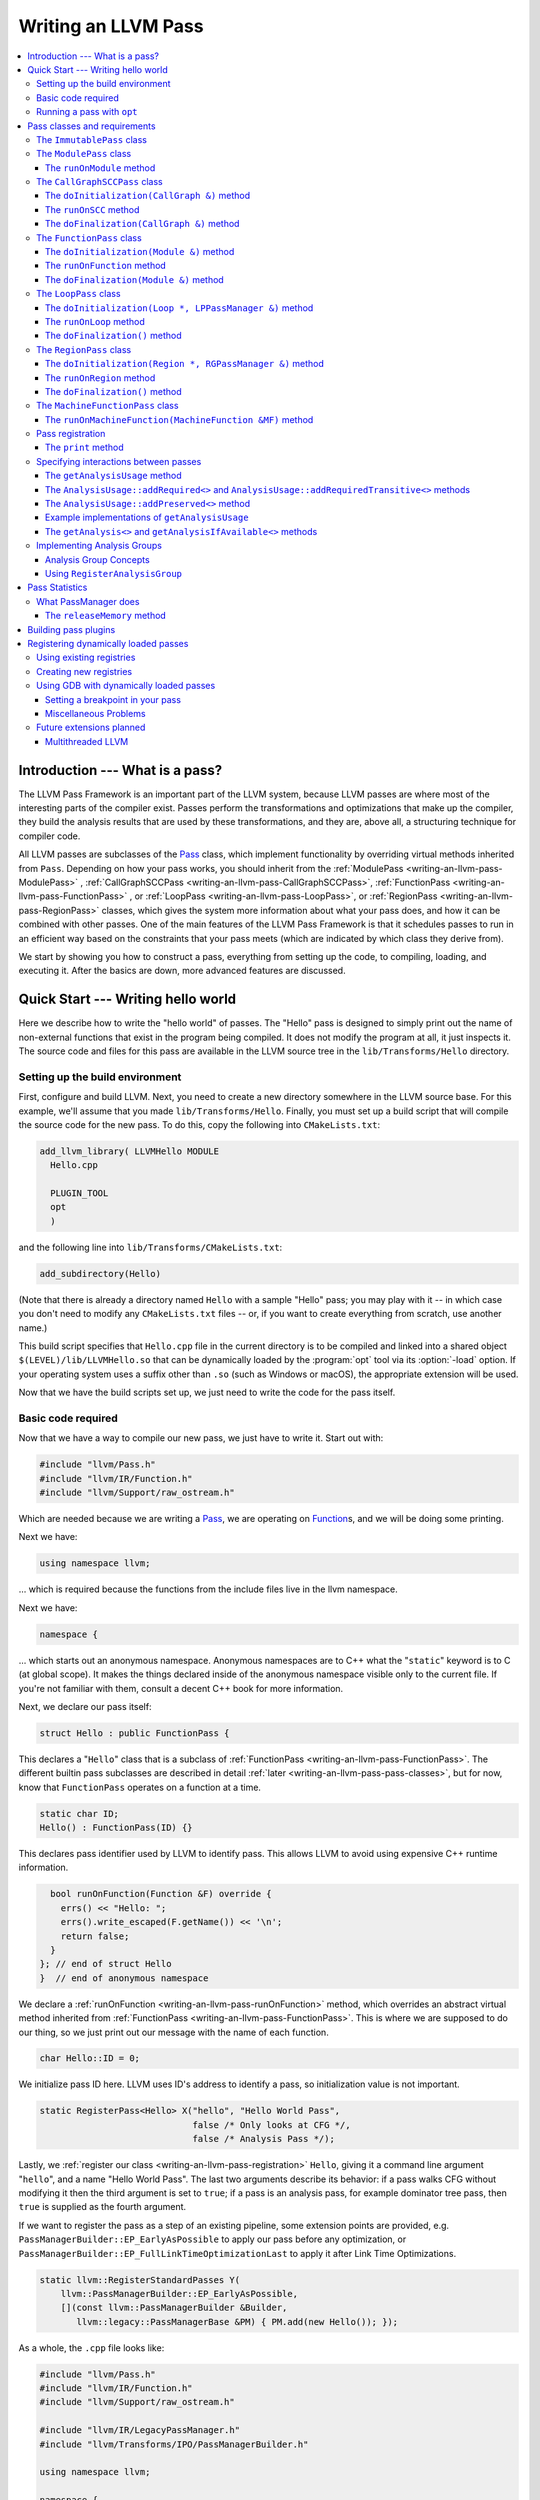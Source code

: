 ====================
Writing an LLVM Pass
====================

.. program:: opt

.. contents::
    :local:

Introduction --- What is a pass?
================================

The LLVM Pass Framework is an important part of the LLVM system, because LLVM
passes are where most of the interesting parts of the compiler exist.  Passes
perform the transformations and optimizations that make up the compiler, they
build the analysis results that are used by these transformations, and they
are, above all, a structuring technique for compiler code.

All LLVM passes are subclasses of the `Pass
<http://llvm.org/doxygen/classllvm_1_1Pass.html>`_ class, which implement
functionality by overriding virtual methods inherited from ``Pass``.  Depending
on how your pass works, you should inherit from the :ref:`ModulePass
<writing-an-llvm-pass-ModulePass>` , :ref:`CallGraphSCCPass
<writing-an-llvm-pass-CallGraphSCCPass>`, :ref:`FunctionPass
<writing-an-llvm-pass-FunctionPass>` , or :ref:`LoopPass
<writing-an-llvm-pass-LoopPass>`, or :ref:`RegionPass
<writing-an-llvm-pass-RegionPass>` classes, which gives the system more
information about what your pass does, and how it can be combined with other
passes.  One of the main features of the LLVM Pass Framework is that it
schedules passes to run in an efficient way based on the constraints that your
pass meets (which are indicated by which class they derive from).

We start by showing you how to construct a pass, everything from setting up the
code, to compiling, loading, and executing it.  After the basics are down, more
advanced features are discussed.

Quick Start --- Writing hello world
===================================

Here we describe how to write the "hello world" of passes.  The "Hello" pass is
designed to simply print out the name of non-external functions that exist in
the program being compiled.  It does not modify the program at all, it just
inspects it.  The source code and files for this pass are available in the LLVM
source tree in the ``lib/Transforms/Hello`` directory.

.. _writing-an-llvm-pass-makefile:

Setting up the build environment
--------------------------------

First, configure and build LLVM.  Next, you need to create a new directory
somewhere in the LLVM source base.  For this example, we'll assume that you
made ``lib/Transforms/Hello``.  Finally, you must set up a build script
that will compile the source code for the new pass.  To do this,
copy the following into ``CMakeLists.txt``:

.. code-block:: cmake

  add_llvm_library( LLVMHello MODULE
    Hello.cpp
  
    PLUGIN_TOOL
    opt
    )

and the following line into ``lib/Transforms/CMakeLists.txt``:

.. code-block:: cmake

  add_subdirectory(Hello)

(Note that there is already a directory named ``Hello`` with a sample "Hello"
pass; you may play with it -- in which case you don't need to modify any
``CMakeLists.txt`` files -- or, if you want to create everything from scratch,
use another name.)

This build script specifies that ``Hello.cpp`` file in the current directory
is to be compiled and linked into a shared object ``$(LEVEL)/lib/LLVMHello.so`` that
can be dynamically loaded by the :program:`opt` tool via its :option:`-load`
option. If your operating system uses a suffix other than ``.so`` (such as
Windows or macOS), the appropriate extension will be used.

Now that we have the build scripts set up, we just need to write the code for
the pass itself.

.. _writing-an-llvm-pass-basiccode:

Basic code required
-------------------

Now that we have a way to compile our new pass, we just have to write it.
Start out with:

.. code-block:: c++

  #include "llvm/Pass.h"
  #include "llvm/IR/Function.h"
  #include "llvm/Support/raw_ostream.h"

Which are needed because we are writing a `Pass
<http://llvm.org/doxygen/classllvm_1_1Pass.html>`_, we are operating on
`Function <http://llvm.org/doxygen/classllvm_1_1Function.html>`_\ s, and we will
be doing some printing.

Next we have:

.. code-block:: c++

  using namespace llvm;

... which is required because the functions from the include files live in the
llvm namespace.

Next we have:

.. code-block:: c++

  namespace {

... which starts out an anonymous namespace.  Anonymous namespaces are to C++
what the "``static``" keyword is to C (at global scope).  It makes the things
declared inside of the anonymous namespace visible only to the current file.
If you're not familiar with them, consult a decent C++ book for more
information.

Next, we declare our pass itself:

.. code-block:: c++

  struct Hello : public FunctionPass {

This declares a "``Hello``" class that is a subclass of :ref:`FunctionPass
<writing-an-llvm-pass-FunctionPass>`.  The different builtin pass subclasses
are described in detail :ref:`later <writing-an-llvm-pass-pass-classes>`, but
for now, know that ``FunctionPass`` operates on a function at a time.

.. code-block:: c++

    static char ID;
    Hello() : FunctionPass(ID) {}

This declares pass identifier used by LLVM to identify pass.  This allows LLVM
to avoid using expensive C++ runtime information.

.. code-block:: c++

    bool runOnFunction(Function &F) override {
      errs() << "Hello: ";
      errs().write_escaped(F.getName()) << '\n';
      return false;
    }
  }; // end of struct Hello
  }  // end of anonymous namespace

We declare a :ref:`runOnFunction <writing-an-llvm-pass-runOnFunction>` method,
which overrides an abstract virtual method inherited from :ref:`FunctionPass
<writing-an-llvm-pass-FunctionPass>`.  This is where we are supposed to do our
thing, so we just print out our message with the name of each function.

.. code-block:: c++

  char Hello::ID = 0;

We initialize pass ID here.  LLVM uses ID's address to identify a pass, so
initialization value is not important.

.. code-block:: c++

  static RegisterPass<Hello> X("hello", "Hello World Pass",
                               false /* Only looks at CFG */,
                               false /* Analysis Pass */);

Lastly, we :ref:`register our class <writing-an-llvm-pass-registration>`
``Hello``, giving it a command line argument "``hello``", and a name "Hello
World Pass".  The last two arguments describe its behavior: if a pass walks CFG
without modifying it then the third argument is set to ``true``; if a pass is
an analysis pass, for example dominator tree pass, then ``true`` is supplied as
the fourth argument.

If we want to register the pass as a step of an existing pipeline, some extension
points are provided, e.g. ``PassManagerBuilder::EP_EarlyAsPossible`` to apply our
pass before any optimization, or ``PassManagerBuilder::EP_FullLinkTimeOptimizationLast``
to apply it after Link Time Optimizations.

.. code-block:: c++

    static llvm::RegisterStandardPasses Y(
        llvm::PassManagerBuilder::EP_EarlyAsPossible,
        [](const llvm::PassManagerBuilder &Builder,
           llvm::legacy::PassManagerBase &PM) { PM.add(new Hello()); });

As a whole, the ``.cpp`` file looks like:

.. code-block:: c++

  #include "llvm/Pass.h"
  #include "llvm/IR/Function.h"
  #include "llvm/Support/raw_ostream.h"

  #include "llvm/IR/LegacyPassManager.h"
  #include "llvm/Transforms/IPO/PassManagerBuilder.h"

  using namespace llvm;

  namespace {
  struct Hello : public FunctionPass {
    static char ID;
    Hello() : FunctionPass(ID) {}
  
    bool runOnFunction(Function &F) override {
      errs() << "Hello: ";
      errs().write_escaped(F.getName()) << '\n';
      return false;
    }
  }; // end of struct Hello
  }  // end of anonymous namespace

  char Hello::ID = 0;
  static RegisterPass<Hello> X("hello", "Hello World Pass",
                               false /* Only looks at CFG */,
                               false /* Analysis Pass */);

  static RegisterStandardPasses Y(
      PassManagerBuilder::EP_EarlyAsPossible,
      [](const PassManagerBuilder &Builder,
         legacy::PassManagerBase &PM) { PM.add(new Hello()); });

Now that it's all together, compile the file with a simple "``gmake``" command
from the top level of your build directory and you should get a new file
"``lib/LLVMHello.so``".  Note that everything in this file is
contained in an anonymous namespace --- this reflects the fact that passes
are self contained units that do not need external interfaces (although they
can have them) to be useful.

Running a pass with ``opt``
---------------------------

Now that you have a brand new shiny shared object file, we can use the
:program:`opt` command to run an LLVM program through your pass.  Because you
registered your pass with ``RegisterPass``, you will be able to use the
:program:`opt` tool to access it, once loaded.

To test it, follow the example at the end of the :doc:`GettingStarted` to
compile "Hello World" to LLVM.  We can now run the bitcode file (hello.bc) for
the program through our transformation like this (or course, any bitcode file
will work):

.. code-block:: console

  $ opt -load lib/LLVMHello.so -hello < hello.bc > /dev/null
  Hello: __main
  Hello: puts
  Hello: main

The :option:`-load` option specifies that :program:`opt` should load your pass
as a shared object, which makes "``-hello``" a valid command line argument
(which is one reason you need to :ref:`register your pass
<writing-an-llvm-pass-registration>`).  Because the Hello pass does not modify
the program in any interesting way, we just throw away the result of
:program:`opt` (sending it to ``/dev/null``).

To see what happened to the other string you registered, try running
:program:`opt` with the :option:`-help` option:

.. code-block:: console

  $ opt -load lib/LLVMHello.so -help
  OVERVIEW: llvm .bc -> .bc modular optimizer and analysis printer

  USAGE: opt [subcommand] [options] <input bitcode file>

  OPTIONS:
    Optimizations available:
  ...
      -guard-widening           - Widen guards
      -gvn                      - Global Value Numbering
      -gvn-hoist                - Early GVN Hoisting of Expressions
      -hello                    - Hello World Pass
      -indvars                  - Induction Variable Simplification
      -inferattrs               - Infer set function attributes
  ...

The pass name gets added as the information string for your pass, giving some
documentation to users of :program:`opt`.  Now that you have a working pass,
you would go ahead and make it do the cool transformations you want.  Once you
get it all working and tested, it may become useful to find out how fast your
pass is.  The :ref:`PassManager <writing-an-llvm-pass-passmanager>` provides a
nice command line option (:option:`-time-passes`) that allows you to get
information about the execution time of your pass along with the other passes
you queue up.  For example:

.. code-block:: console

  $ opt -load lib/LLVMHello.so -hello -time-passes < hello.bc > /dev/null
  Hello: __main
  Hello: puts
  Hello: main
  ===-------------------------------------------------------------------------===
                        ... Pass execution timing report ...
  ===-------------------------------------------------------------------------===
    Total Execution Time: 0.0007 seconds (0.0005 wall clock)
  
     ---User Time---   --User+System--   ---Wall Time---  --- Name ---
     0.0004 ( 55.3%)   0.0004 ( 55.3%)   0.0004 ( 75.7%)  Bitcode Writer
     0.0003 ( 44.7%)   0.0003 ( 44.7%)   0.0001 ( 13.6%)  Hello World Pass
     0.0000 (  0.0%)   0.0000 (  0.0%)   0.0001 ( 10.7%)  Module Verifier
     0.0007 (100.0%)   0.0007 (100.0%)   0.0005 (100.0%)  Total

As you can see, our implementation above is pretty fast.  The additional
passes listed are automatically inserted by the :program:`opt` tool to verify
that the LLVM emitted by your pass is still valid and well formed LLVM, which
hasn't been broken somehow.

Now that you have seen the basics of the mechanics behind passes, we can talk
about some more details of how they work and how to use them.

.. _writing-an-llvm-pass-pass-classes:

Pass classes and requirements
=============================

One of the first things that you should do when designing a new pass is to
decide what class you should subclass for your pass.  The :ref:`Hello World
<writing-an-llvm-pass-basiccode>` example uses the :ref:`FunctionPass
<writing-an-llvm-pass-FunctionPass>` class for its implementation, but we did
not discuss why or when this should occur.  Here we talk about the classes
available, from the most general to the most specific.

When choosing a superclass for your ``Pass``, you should choose the **most
specific** class possible, while still being able to meet the requirements
listed.  This gives the LLVM Pass Infrastructure information necessary to
optimize how passes are run, so that the resultant compiler isn't unnecessarily
slow.

The ``ImmutablePass`` class
---------------------------

The most plain and boring type of pass is the "`ImmutablePass
<http://llvm.org/doxygen/classllvm_1_1ImmutablePass.html>`_" class.  This pass
type is used for passes that do not have to be run, do not change state, and
never need to be updated.  This is not a normal type of transformation or
analysis, but can provide information about the current compiler configuration.

Although this pass class is very infrequently used, it is important for
providing information about the current target machine being compiled for, and
other static information that can affect the various transformations.

``ImmutablePass``\ es never invalidate other transformations, are never
invalidated, and are never "run".

.. _writing-an-llvm-pass-ModulePass:

The ``ModulePass`` class
------------------------

The `ModulePass <http://llvm.org/doxygen/classllvm_1_1ModulePass.html>`_ class
is the most general of all superclasses that you can use.  Deriving from
``ModulePass`` indicates that your pass uses the entire program as a unit,
referring to function bodies in no predictable order, or adding and removing
functions.  Because nothing is known about the behavior of ``ModulePass``
subclasses, no optimization can be done for their execution.

A module pass can use function level passes (e.g. dominators) using the
``getAnalysis`` interface ``getAnalysis<DominatorTree>(llvm::Function *)`` to
provide the function to retrieve analysis result for, if the function pass does
not require any module or immutable passes.  Note that this can only be done
for functions for which the analysis ran, e.g. in the case of dominators you
should only ask for the ``DominatorTree`` for function definitions, not
declarations.

To write a correct ``ModulePass`` subclass, derive from ``ModulePass`` and
overload the ``runOnModule`` method with the following signature:

The ``runOnModule`` method
^^^^^^^^^^^^^^^^^^^^^^^^^^

.. code-block:: c++

  virtual bool runOnModule(Module &M) = 0;

The ``runOnModule`` method performs the interesting work of the pass.  It
should return ``true`` if the module was modified by the transformation and
``false`` otherwise.

.. _writing-an-llvm-pass-CallGraphSCCPass:

The ``CallGraphSCCPass`` class
------------------------------

The `CallGraphSCCPass
<http://llvm.org/doxygen/classllvm_1_1CallGraphSCCPass.html>`_ is used by
passes that need to traverse the program bottom-up on the call graph (callees
before callers).  Deriving from ``CallGraphSCCPass`` provides some mechanics
for building and traversing the ``CallGraph``, but also allows the system to
optimize execution of ``CallGraphSCCPass``\ es.  If your pass meets the
requirements outlined below, and doesn't meet the requirements of a
:ref:`FunctionPass <writing-an-llvm-pass-FunctionPass>`, you should derive from
``CallGraphSCCPass``.

``TODO``: explain briefly what SCC, Tarjan's algo, and B-U mean.

To be explicit, CallGraphSCCPass subclasses are:

#. ... *not allowed* to inspect or modify any ``Function``\ s other than those
   in the current SCC and the direct callers and direct callees of the SCC.
#. ... *required* to preserve the current ``CallGraph`` object, updating it to
   reflect any changes made to the program.
#. ... *not allowed* to add or remove SCC's from the current Module, though
   they may change the contents of an SCC.
#. ... *allowed* to add or remove global variables from the current Module.
#. ... *allowed* to maintain state across invocations of :ref:`runOnSCC
   <writing-an-llvm-pass-runOnSCC>` (including global data).

Implementing a ``CallGraphSCCPass`` is slightly tricky in some cases because it
has to handle SCCs with more than one node in it.  All of the virtual methods
described below should return ``true`` if they modified the program, or
``false`` if they didn't.

The ``doInitialization(CallGraph &)`` method
^^^^^^^^^^^^^^^^^^^^^^^^^^^^^^^^^^^^^^^^^^^^

.. code-block:: c++

  virtual bool doInitialization(CallGraph &CG);

The ``doInitialization`` method is allowed to do most of the things that
``CallGraphSCCPass``\ es are not allowed to do.  They can add and remove
functions, get pointers to functions, etc.  The ``doInitialization`` method is
designed to do simple initialization type of stuff that does not depend on the
SCCs being processed.  The ``doInitialization`` method call is not scheduled to
overlap with any other pass executions (thus it should be very fast).

.. _writing-an-llvm-pass-runOnSCC:

The ``runOnSCC`` method
^^^^^^^^^^^^^^^^^^^^^^^

.. code-block:: c++

  virtual bool runOnSCC(CallGraphSCC &SCC) = 0;

The ``runOnSCC`` method performs the interesting work of the pass, and should
return ``true`` if the module was modified by the transformation, ``false``
otherwise.

The ``doFinalization(CallGraph &)`` method
^^^^^^^^^^^^^^^^^^^^^^^^^^^^^^^^^^^^^^^^^^

.. code-block:: c++

  virtual bool doFinalization(CallGraph &CG);

The ``doFinalization`` method is an infrequently used method that is called
when the pass framework has finished calling :ref:`runOnSCC
<writing-an-llvm-pass-runOnSCC>` for every SCC in the program being compiled.

.. _writing-an-llvm-pass-FunctionPass:

The ``FunctionPass`` class
--------------------------

In contrast to ``ModulePass`` subclasses, `FunctionPass
<http://llvm.org/doxygen/classllvm_1_1Pass.html>`_ subclasses do have a
predictable, local behavior that can be expected by the system.  All
``FunctionPass`` execute on each function in the program independent of all of
the other functions in the program.  ``FunctionPass``\ es do not require that
they are executed in a particular order, and ``FunctionPass``\ es do not modify
external functions.

To be explicit, ``FunctionPass`` subclasses are not allowed to:

#. Inspect or modify a ``Function`` other than the one currently being processed.
#. Add or remove ``Function``\ s from the current ``Module``.
#. Add or remove global variables from the current ``Module``.
#. Maintain state across invocations of :ref:`runOnFunction
   <writing-an-llvm-pass-runOnFunction>` (including global data).

Implementing a ``FunctionPass`` is usually straightforward (See the :ref:`Hello
World <writing-an-llvm-pass-basiccode>` pass for example).
``FunctionPass``\ es may overload three virtual methods to do their work.  All
of these methods should return ``true`` if they modified the program, or
``false`` if they didn't.

.. _writing-an-llvm-pass-doInitialization-mod:

The ``doInitialization(Module &)`` method
^^^^^^^^^^^^^^^^^^^^^^^^^^^^^^^^^^^^^^^^^

.. code-block:: c++

  virtual bool doInitialization(Module &M);

The ``doInitialization`` method is allowed to do most of the things that
``FunctionPass``\ es are not allowed to do.  They can add and remove functions,
get pointers to functions, etc.  The ``doInitialization`` method is designed to
do simple initialization type of stuff that does not depend on the functions
being processed.  The ``doInitialization`` method call is not scheduled to
overlap with any other pass executions (thus it should be very fast).

A good example of how this method should be used is the `LowerAllocations
<http://llvm.org/doxygen/LowerAllocations_8cpp-source.html>`_ pass.  This pass
converts ``malloc`` and ``free`` instructions into platform dependent
``malloc()`` and ``free()`` function calls.  It uses the ``doInitialization``
method to get a reference to the ``malloc`` and ``free`` functions that it
needs, adding prototypes to the module if necessary.

.. _writing-an-llvm-pass-runOnFunction:

The ``runOnFunction`` method
^^^^^^^^^^^^^^^^^^^^^^^^^^^^

.. code-block:: c++

  virtual bool runOnFunction(Function &F) = 0;

The ``runOnFunction`` method must be implemented by your subclass to do the
transformation or analysis work of your pass.  As usual, a ``true`` value
should be returned if the function is modified.

.. _writing-an-llvm-pass-doFinalization-mod:

The ``doFinalization(Module &)`` method
^^^^^^^^^^^^^^^^^^^^^^^^^^^^^^^^^^^^^^^

.. code-block:: c++

  virtual bool doFinalization(Module &M);

The ``doFinalization`` method is an infrequently used method that is called
when the pass framework has finished calling :ref:`runOnFunction
<writing-an-llvm-pass-runOnFunction>` for every function in the program being
compiled.

.. _writing-an-llvm-pass-LoopPass:

The ``LoopPass`` class
----------------------

All ``LoopPass`` execute on each :ref:`loop <loop-terminology>` in the function
independent of all of the other loops in the function.  ``LoopPass`` processes
loops in loop nest order such that outer most loop is processed last.

``LoopPass`` subclasses are allowed to update loop nest using ``LPPassManager``
interface.  Implementing a loop pass is usually straightforward.
``LoopPass``\ es may overload three virtual methods to do their work.  All
these methods should return ``true`` if they modified the program, or ``false``
if they didn't.

A ``LoopPass`` subclass which is intended to run as part of the main loop pass
pipeline needs to preserve all of the same *function* analyses that the other
loop passes in its pipeline require. To make that easier,
a ``getLoopAnalysisUsage`` function is provided by ``LoopUtils.h``. It can be
called within the subclass's ``getAnalysisUsage`` override to get consistent
and correct behavior. Analogously, ``INITIALIZE_PASS_DEPENDENCY(LoopPass)``
will initialize this set of function analyses.

The ``doInitialization(Loop *, LPPassManager &)`` method
^^^^^^^^^^^^^^^^^^^^^^^^^^^^^^^^^^^^^^^^^^^^^^^^^^^^^^^^

.. code-block:: c++

  virtual bool doInitialization(Loop *, LPPassManager &LPM);

The ``doInitialization`` method is designed to do simple initialization type of
stuff that does not depend on the functions being processed.  The
``doInitialization`` method call is not scheduled to overlap with any other
pass executions (thus it should be very fast).  ``LPPassManager`` interface
should be used to access ``Function`` or ``Module`` level analysis information.

.. _writing-an-llvm-pass-runOnLoop:

The ``runOnLoop`` method
^^^^^^^^^^^^^^^^^^^^^^^^

.. code-block:: c++

  virtual bool runOnLoop(Loop *, LPPassManager &LPM) = 0;

The ``runOnLoop`` method must be implemented by your subclass to do the
transformation or analysis work of your pass.  As usual, a ``true`` value
should be returned if the function is modified.  ``LPPassManager`` interface
should be used to update loop nest.

The ``doFinalization()`` method
^^^^^^^^^^^^^^^^^^^^^^^^^^^^^^^

.. code-block:: c++

  virtual bool doFinalization();

The ``doFinalization`` method is an infrequently used method that is called
when the pass framework has finished calling :ref:`runOnLoop
<writing-an-llvm-pass-runOnLoop>` for every loop in the program being compiled.

.. _writing-an-llvm-pass-RegionPass:

The ``RegionPass`` class
------------------------

``RegionPass`` is similar to :ref:`LoopPass <writing-an-llvm-pass-LoopPass>`,
but executes on each single entry single exit region in the function.
``RegionPass`` processes regions in nested order such that the outer most
region is processed last.

``RegionPass`` subclasses are allowed to update the region tree by using the
``RGPassManager`` interface.  You may overload three virtual methods of
``RegionPass`` to implement your own region pass.  All these methods should
return ``true`` if they modified the program, or ``false`` if they did not.

The ``doInitialization(Region *, RGPassManager &)`` method
^^^^^^^^^^^^^^^^^^^^^^^^^^^^^^^^^^^^^^^^^^^^^^^^^^^^^^^^^^^

.. code-block:: c++

  virtual bool doInitialization(Region *, RGPassManager &RGM);

The ``doInitialization`` method is designed to do simple initialization type of
stuff that does not depend on the functions being processed.  The
``doInitialization`` method call is not scheduled to overlap with any other
pass executions (thus it should be very fast).  ``RPPassManager`` interface
should be used to access ``Function`` or ``Module`` level analysis information.

.. _writing-an-llvm-pass-runOnRegion:

The ``runOnRegion`` method
^^^^^^^^^^^^^^^^^^^^^^^^^^

.. code-block:: c++

  virtual bool runOnRegion(Region *, RGPassManager &RGM) = 0;

The ``runOnRegion`` method must be implemented by your subclass to do the
transformation or analysis work of your pass.  As usual, a true value should be
returned if the region is modified.  ``RGPassManager`` interface should be used to
update region tree.

The ``doFinalization()`` method
^^^^^^^^^^^^^^^^^^^^^^^^^^^^^^^

.. code-block:: c++

  virtual bool doFinalization();

The ``doFinalization`` method is an infrequently used method that is called
when the pass framework has finished calling :ref:`runOnRegion
<writing-an-llvm-pass-runOnRegion>` for every region in the program being
compiled.


The ``MachineFunctionPass`` class
---------------------------------

A ``MachineFunctionPass`` is a part of the LLVM code generator that executes on
the machine-dependent representation of each LLVM function in the program.

Code generator passes are registered and initialized specially by
``TargetMachine::addPassesToEmitFile`` and similar routines, so they cannot
generally be run from the :program:`opt` or :program:`bugpoint` commands.

A ``MachineFunctionPass`` is also a ``FunctionPass``, so all the restrictions
that apply to a ``FunctionPass`` also apply to it.  ``MachineFunctionPass``\ es
also have additional restrictions.  In particular, ``MachineFunctionPass``\ es
are not allowed to do any of the following:

#. Modify or create any LLVM IR ``Instruction``\ s, ``BasicBlock``\ s,
   ``Argument``\ s, ``Function``\ s, ``GlobalVariable``\ s,
   ``GlobalAlias``\ es, or ``Module``\ s.
#. Modify a ``MachineFunction`` other than the one currently being processed.
#. Maintain state across invocations of :ref:`runOnMachineFunction
   <writing-an-llvm-pass-runOnMachineFunction>` (including global data).

.. _writing-an-llvm-pass-runOnMachineFunction:

The ``runOnMachineFunction(MachineFunction &MF)`` method
^^^^^^^^^^^^^^^^^^^^^^^^^^^^^^^^^^^^^^^^^^^^^^^^^^^^^^^^

.. code-block:: c++

  virtual bool runOnMachineFunction(MachineFunction &MF) = 0;

``runOnMachineFunction`` can be considered the main entry point of a
``MachineFunctionPass``; that is, you should override this method to do the
work of your ``MachineFunctionPass``.

The ``runOnMachineFunction`` method is called on every ``MachineFunction`` in a
``Module``, so that the ``MachineFunctionPass`` may perform optimizations on
the machine-dependent representation of the function.  If you want to get at
the LLVM ``Function`` for the ``MachineFunction`` you're working on, use
``MachineFunction``'s ``getFunction()`` accessor method --- but remember, you
may not modify the LLVM ``Function`` or its contents from a
``MachineFunctionPass``.

.. _writing-an-llvm-pass-registration:

Pass registration
-----------------

In the :ref:`Hello World <writing-an-llvm-pass-basiccode>` example pass we
illustrated how pass registration works, and discussed some of the reasons that
it is used and what it does.  Here we discuss how and why passes are
registered.

As we saw above, passes are registered with the ``RegisterPass`` template.  The
template parameter is the name of the pass that is to be used on the command
line to specify that the pass should be added to a program (for example, with
:program:`opt` or :program:`bugpoint`).  The first argument is the name of the
pass, which is to be used for the :option:`-help` output of programs, as well
as for debug output generated by the `--debug-pass` option.

If you want your pass to be easily dumpable, you should implement the virtual
print method:

The ``print`` method
^^^^^^^^^^^^^^^^^^^^

.. code-block:: c++

  virtual void print(llvm::raw_ostream &O, const Module *M) const;

The ``print`` method must be implemented by "analyses" in order to print a
human readable version of the analysis results.  This is useful for debugging
an analysis itself, as well as for other people to figure out how an analysis
works.  Use the opt ``-analyze`` argument to invoke this method.

The ``llvm::raw_ostream`` parameter specifies the stream to write the results
on, and the ``Module`` parameter gives a pointer to the top level module of the
program that has been analyzed.  Note however that this pointer may be ``NULL``
in certain circumstances (such as calling the ``Pass::dump()`` from a
debugger), so it should only be used to enhance debug output, it should not be
depended on.

.. _writing-an-llvm-pass-interaction:

Specifying interactions between passes
--------------------------------------

One of the main responsibilities of the ``PassManager`` is to make sure that
passes interact with each other correctly.  Because ``PassManager`` tries to
:ref:`optimize the execution of passes <writing-an-llvm-pass-passmanager>` it
must know how the passes interact with each other and what dependencies exist
between the various passes.  To track this, each pass can declare the set of
passes that are required to be executed before the current pass, and the passes
which are invalidated by the current pass.

Typically this functionality is used to require that analysis results are
computed before your pass is run.  Running arbitrary transformation passes can
invalidate the computed analysis results, which is what the invalidation set
specifies.  If a pass does not implement the :ref:`getAnalysisUsage
<writing-an-llvm-pass-getAnalysisUsage>` method, it defaults to not having any
prerequisite passes, and invalidating **all** other passes.

.. _writing-an-llvm-pass-getAnalysisUsage:

The ``getAnalysisUsage`` method
^^^^^^^^^^^^^^^^^^^^^^^^^^^^^^^

.. code-block:: c++

  virtual void getAnalysisUsage(AnalysisUsage &Info) const;

By implementing the ``getAnalysisUsage`` method, the required and invalidated
sets may be specified for your transformation.  The implementation should fill
in the `AnalysisUsage
<http://llvm.org/doxygen/classllvm_1_1AnalysisUsage.html>`_ object with
information about which passes are required and not invalidated.  To do this, a
pass may call any of the following methods on the ``AnalysisUsage`` object:

The ``AnalysisUsage::addRequired<>`` and ``AnalysisUsage::addRequiredTransitive<>`` methods
^^^^^^^^^^^^^^^^^^^^^^^^^^^^^^^^^^^^^^^^^^^^^^^^^^^^^^^^^^^^^^^^^^^^^^^^^^^^^^^^^^^^^^^^^^^

If your pass requires a previous pass to be executed (an analysis for example),
it can use one of these methods to arrange for it to be run before your pass.
LLVM has many different types of analyses and passes that can be required,
spanning the range from ``DominatorSet`` to ``BreakCriticalEdges``.  Requiring
``BreakCriticalEdges``, for example, guarantees that there will be no critical
edges in the CFG when your pass has been run.

Some analyses chain to other analyses to do their job.  For example, an
`AliasAnalysis <AliasAnalysis>` implementation is required to :ref:`chain
<aliasanalysis-chaining>` to other alias analysis passes.  In cases where
analyses chain, the ``addRequiredTransitive`` method should be used instead of
the ``addRequired`` method.  This informs the ``PassManager`` that the
transitively required pass should be alive as long as the requiring pass is.

The ``AnalysisUsage::addPreserved<>`` method
^^^^^^^^^^^^^^^^^^^^^^^^^^^^^^^^^^^^^^^^^^^^

One of the jobs of the ``PassManager`` is to optimize how and when analyses are
run.  In particular, it attempts to avoid recomputing data unless it needs to.
For this reason, passes are allowed to declare that they preserve (i.e., they
don't invalidate) an existing analysis if it's available.  For example, a
simple constant folding pass would not modify the CFG, so it can't possibly
affect the results of dominator analysis.  By default, all passes are assumed
to invalidate all others.

The ``AnalysisUsage`` class provides several methods which are useful in
certain circumstances that are related to ``addPreserved``.  In particular, the
``setPreservesAll`` method can be called to indicate that the pass does not
modify the LLVM program at all (which is true for analyses), and the
``setPreservesCFG`` method can be used by transformations that change
instructions in the program but do not modify the CFG or terminator
instructions.

``addPreserved`` is particularly useful for transformations like
``BreakCriticalEdges``.  This pass knows how to update a small set of loop and
dominator related analyses if they exist, so it can preserve them, despite the
fact that it hacks on the CFG.

Example implementations of ``getAnalysisUsage``
^^^^^^^^^^^^^^^^^^^^^^^^^^^^^^^^^^^^^^^^^^^^^^^

.. code-block:: c++

  // This example modifies the program, but does not modify the CFG
  void LICM::getAnalysisUsage(AnalysisUsage &AU) const {
    AU.setPreservesCFG();
    AU.addRequired<LoopInfoWrapperPass>();
  }

.. _writing-an-llvm-pass-getAnalysis:

The ``getAnalysis<>`` and ``getAnalysisIfAvailable<>`` methods
^^^^^^^^^^^^^^^^^^^^^^^^^^^^^^^^^^^^^^^^^^^^^^^^^^^^^^^^^^^^^^

The ``Pass::getAnalysis<>`` method is automatically inherited by your class,
providing you with access to the passes that you declared that you required
with the :ref:`getAnalysisUsage <writing-an-llvm-pass-getAnalysisUsage>`
method.  It takes a single template argument that specifies which pass class
you want, and returns a reference to that pass.  For example:

.. code-block:: c++

  bool LICM::runOnFunction(Function &F) {
    LoopInfo &LI = getAnalysis<LoopInfoWrapperPass>().getLoopInfo();
    //...
  }

This method call returns a reference to the pass desired.  You may get a
runtime assertion failure if you attempt to get an analysis that you did not
declare as required in your :ref:`getAnalysisUsage
<writing-an-llvm-pass-getAnalysisUsage>` implementation.  This method can be
called by your ``run*`` method implementation, or by any other local method
invoked by your ``run*`` method.

A module level pass can use function level analysis info using this interface.
For example:

.. code-block:: c++

  bool ModuleLevelPass::runOnModule(Module &M) {
    //...
    DominatorTree &DT = getAnalysis<DominatorTree>(Func);
    //...
  }

In above example, ``runOnFunction`` for ``DominatorTree`` is called by pass
manager before returning a reference to the desired pass.

If your pass is capable of updating analyses if they exist (e.g.,
``BreakCriticalEdges``, as described above), you can use the
``getAnalysisIfAvailable`` method, which returns a pointer to the analysis if
it is active.  For example:

.. code-block:: c++

  if (DominatorSet *DS = getAnalysisIfAvailable<DominatorSet>()) {
    // A DominatorSet is active.  This code will update it.
  }

Implementing Analysis Groups
----------------------------

Now that we understand the basics of how passes are defined, how they are used,
and how they are required from other passes, it's time to get a little bit
fancier.  All of the pass relationships that we have seen so far are very
simple: one pass depends on one other specific pass to be run before it can
run.  For many applications, this is great, for others, more flexibility is
required.

In particular, some analyses are defined such that there is a single simple
interface to the analysis results, but multiple ways of calculating them.
Consider alias analysis for example.  The most trivial alias analysis returns
"may alias" for any alias query.  The most sophisticated analysis a
flow-sensitive, context-sensitive interprocedural analysis that can take a
significant amount of time to execute (and obviously, there is a lot of room
between these two extremes for other implementations).  To cleanly support
situations like this, the LLVM Pass Infrastructure supports the notion of
Analysis Groups.

Analysis Group Concepts
^^^^^^^^^^^^^^^^^^^^^^^

An Analysis Group is a single simple interface that may be implemented by
multiple different passes.  Analysis Groups can be given human readable names
just like passes, but unlike passes, they need not derive from the ``Pass``
class.  An analysis group may have one or more implementations, one of which is
the "default" implementation.

Analysis groups are used by client passes just like other passes are: the
``AnalysisUsage::addRequired()`` and ``Pass::getAnalysis()`` methods.  In order
to resolve this requirement, the :ref:`PassManager
<writing-an-llvm-pass-passmanager>` scans the available passes to see if any
implementations of the analysis group are available.  If none is available, the
default implementation is created for the pass to use.  All standard rules for
:ref:`interaction between passes <writing-an-llvm-pass-interaction>` still
apply.

Although :ref:`Pass Registration <writing-an-llvm-pass-registration>` is
optional for normal passes, all analysis group implementations must be
registered, and must use the :ref:`INITIALIZE_AG_PASS
<writing-an-llvm-pass-RegisterAnalysisGroup>` template to join the
implementation pool.  Also, a default implementation of the interface **must**
be registered with :ref:`RegisterAnalysisGroup
<writing-an-llvm-pass-RegisterAnalysisGroup>`.

As a concrete example of an Analysis Group in action, consider the
`AliasAnalysis <http://llvm.org/doxygen/classllvm_1_1AliasAnalysis.html>`_
analysis group.  The default implementation of the alias analysis interface
(the `basicaa <http://llvm.org/doxygen/structBasicAliasAnalysis.html>`_ pass)
just does a few simple checks that don't require significant analysis to
compute (such as: two different globals can never alias each other, etc).
Passes that use the `AliasAnalysis
<http://llvm.org/doxygen/classllvm_1_1AliasAnalysis.html>`_ interface (for
example the `gvn <http://llvm.org/doxygen/classllvm_1_1GVN.html>`_ pass), do not
care which implementation of alias analysis is actually provided, they just use
the designated interface.

From the user's perspective, commands work just like normal.  Issuing the
command ``opt -gvn ...`` will cause the ``basicaa`` class to be instantiated
and added to the pass sequence.  Issuing the command ``opt -somefancyaa -gvn
...`` will cause the ``gvn`` pass to use the ``somefancyaa`` alias analysis
(which doesn't actually exist, it's just a hypothetical example) instead.

.. _writing-an-llvm-pass-RegisterAnalysisGroup:

Using ``RegisterAnalysisGroup``
^^^^^^^^^^^^^^^^^^^^^^^^^^^^^^^

The ``RegisterAnalysisGroup`` template is used to register the analysis group
itself, while the ``INITIALIZE_AG_PASS`` is used to add pass implementations to
the analysis group.  First, an analysis group should be registered, with a
human readable name provided for it.  Unlike registration of passes, there is
no command line argument to be specified for the Analysis Group Interface
itself, because it is "abstract":

.. code-block:: c++

  static RegisterAnalysisGroup<AliasAnalysis> A("Alias Analysis");

Once the analysis is registered, passes can declare that they are valid
implementations of the interface by using the following code:

.. code-block:: c++

  namespace {
    // Declare that we implement the AliasAnalysis interface
    INITIALIZE_AG_PASS(FancyAA, AliasAnalysis , "somefancyaa",
        "A more complex alias analysis implementation",
        false,  // Is CFG Only?
        true,   // Is Analysis?
        false); // Is default Analysis Group implementation?
  }

This just shows a class ``FancyAA`` that uses the ``INITIALIZE_AG_PASS`` macro
both to register and to "join" the `AliasAnalysis
<http://llvm.org/doxygen/classllvm_1_1AliasAnalysis.html>`_ analysis group.
Every implementation of an analysis group should join using this macro.

.. code-block:: c++

  namespace {
    // Declare that we implement the AliasAnalysis interface
    INITIALIZE_AG_PASS(BasicAA, AliasAnalysis, "basicaa",
        "Basic Alias Analysis (default AA impl)",
        false, // Is CFG Only?
        true,  // Is Analysis?
        true); // Is default Analysis Group implementation?
  }

Here we show how the default implementation is specified (using the final
argument to the ``INITIALIZE_AG_PASS`` template).  There must be exactly one
default implementation available at all times for an Analysis Group to be used.
Only default implementation can derive from ``ImmutablePass``.  Here we declare
that the `BasicAliasAnalysis
<http://llvm.org/doxygen/structBasicAliasAnalysis.html>`_ pass is the default
implementation for the interface.

Pass Statistics
===============

The `Statistic <http://llvm.org/doxygen/Statistic_8h_source.html>`_ class is
designed to be an easy way to expose various success metrics from passes.
These statistics are printed at the end of a run, when the :option:`-stats`
command line option is enabled on the command line.  See the :ref:`Statistics
section <Statistic>` in the Programmer's Manual for details.

.. _writing-an-llvm-pass-passmanager:

What PassManager does
---------------------

The `PassManager <http://llvm.org/doxygen/PassManager_8h_source.html>`_ `class
<http://llvm.org/doxygen/classllvm_1_1PassManager.html>`_ takes a list of
passes, ensures their :ref:`prerequisites <writing-an-llvm-pass-interaction>`
are set up correctly, and then schedules passes to run efficiently.  All of the
LLVM tools that run passes use the PassManager for execution of these passes.

The PassManager does two main things to try to reduce the execution time of a
series of passes:

#. **Share analysis results.**  The ``PassManager`` attempts to avoid
   recomputing analysis results as much as possible.  This means keeping track
   of which analyses are available already, which analyses get invalidated, and
   which analyses are needed to be run for a pass.  An important part of work
   is that the ``PassManager`` tracks the exact lifetime of all analysis
   results, allowing it to :ref:`free memory
   <writing-an-llvm-pass-releaseMemory>` allocated to holding analysis results
   as soon as they are no longer needed.

#. **Pipeline the execution of passes on the program.**  The ``PassManager``
   attempts to get better cache and memory usage behavior out of a series of
   passes by pipelining the passes together.  This means that, given a series
   of consecutive :ref:`FunctionPass <writing-an-llvm-pass-FunctionPass>`, it
   will execute all of the :ref:`FunctionPass
   <writing-an-llvm-pass-FunctionPass>` on the first function, then all of the
   :ref:`FunctionPasses <writing-an-llvm-pass-FunctionPass>` on the second
   function, etc... until the entire program has been run through the passes.

   This improves the cache behavior of the compiler, because it is only
   touching the LLVM program representation for a single function at a time,
   instead of traversing the entire program.  It reduces the memory consumption
   of compiler, because, for example, only one `DominatorSet
   <http://llvm.org/doxygen/classllvm_1_1DominatorSet.html>`_ needs to be
   calculated at a time.  This also makes it possible to implement some
   :ref:`interesting enhancements <writing-an-llvm-pass-SMP>` in the future.

The effectiveness of the ``PassManager`` is influenced directly by how much
information it has about the behaviors of the passes it is scheduling.  For
example, the "preserved" set is intentionally conservative in the face of an
unimplemented :ref:`getAnalysisUsage <writing-an-llvm-pass-getAnalysisUsage>`
method.  Not implementing when it should be implemented will have the effect of
not allowing any analysis results to live across the execution of your pass.

The ``PassManager`` class exposes a ``--debug-pass`` command line options that
is useful for debugging pass execution, seeing how things work, and diagnosing
when you should be preserving more analyses than you currently are.  (To get
information about all of the variants of the ``--debug-pass`` option, just type
"``opt -help-hidden``").

By using the --debug-pass=Structure option, for example, we can see how our
:ref:`Hello World <writing-an-llvm-pass-basiccode>` pass interacts with other
passes.  Lets try it out with the gvn and licm passes:

.. code-block:: console

  $ opt -load lib/LLVMHello.so -gvn -licm --debug-pass=Structure < hello.bc > /dev/null
  ModulePass Manager
    FunctionPass Manager
      Dominator Tree Construction
      Basic Alias Analysis (stateless AA impl)
      Function Alias Analysis Results
      Memory Dependence Analysis
      Global Value Numbering
      Natural Loop Information
      Canonicalize natural loops
      Loop-Closed SSA Form Pass
      Basic Alias Analysis (stateless AA impl)
      Function Alias Analysis Results
      Scalar Evolution Analysis
      Loop Pass Manager
        Loop Invariant Code Motion
      Module Verifier
    Bitcode Writer

This output shows us when passes are constructed.
Here we see that GVN uses dominator tree information to do its job.  The LICM pass
uses natural loop information, which uses dominator tree as well.

After the LICM pass, the module verifier runs (which is automatically added by
the :program:`opt` tool), which uses the dominator tree to check that the
resultant LLVM code is well formed. Note that the dominator tree is computed
once, and shared by three passes.

Lets see how this changes when we run the :ref:`Hello World
<writing-an-llvm-pass-basiccode>` pass in between the two passes:

.. code-block:: console

  $ opt -load lib/LLVMHello.so -gvn -hello -licm --debug-pass=Structure < hello.bc > /dev/null
  ModulePass Manager
    FunctionPass Manager
      Dominator Tree Construction
      Basic Alias Analysis (stateless AA impl)
      Function Alias Analysis Results
      Memory Dependence Analysis
      Global Value Numbering
      Hello World Pass
      Dominator Tree Construction
      Natural Loop Information
      Canonicalize natural loops
      Loop-Closed SSA Form Pass
      Basic Alias Analysis (stateless AA impl)
      Function Alias Analysis Results
      Scalar Evolution Analysis
      Loop Pass Manager
        Loop Invariant Code Motion
      Module Verifier
    Bitcode Writer
  Hello: __main
  Hello: puts
  Hello: main

Here we see that the :ref:`Hello World <writing-an-llvm-pass-basiccode>` pass
has killed the Dominator Tree pass, even though it doesn't modify the code at
all!  To fix this, we need to add the following :ref:`getAnalysisUsage
<writing-an-llvm-pass-getAnalysisUsage>` method to our pass:

.. code-block:: c++

  // We don't modify the program, so we preserve all analyses
  void getAnalysisUsage(AnalysisUsage &AU) const override {
    AU.setPreservesAll();
  }

Now when we run our pass, we get this output:

.. code-block:: console

  $ opt -load lib/LLVMHello.so -gvn -hello -licm --debug-pass=Structure < hello.bc > /dev/null
  Pass Arguments:  -gvn -hello -licm
  ModulePass Manager
    FunctionPass Manager
      Dominator Tree Construction
      Basic Alias Analysis (stateless AA impl)
      Function Alias Analysis Results
      Memory Dependence Analysis
      Global Value Numbering
      Hello World Pass
      Natural Loop Information
      Canonicalize natural loops
      Loop-Closed SSA Form Pass
      Basic Alias Analysis (stateless AA impl)
      Function Alias Analysis Results
      Scalar Evolution Analysis
      Loop Pass Manager
        Loop Invariant Code Motion
      Module Verifier
    Bitcode Writer
  Hello: __main
  Hello: puts
  Hello: main

Which shows that we don't accidentally invalidate dominator information
anymore, and therefore do not have to compute it twice.

.. _writing-an-llvm-pass-releaseMemory:

The ``releaseMemory`` method
^^^^^^^^^^^^^^^^^^^^^^^^^^^^

.. code-block:: c++

  virtual void releaseMemory();

The ``PassManager`` automatically determines when to compute analysis results,
and how long to keep them around for.  Because the lifetime of the pass object
itself is effectively the entire duration of the compilation process, we need
some way to free analysis results when they are no longer useful.  The
``releaseMemory`` virtual method is the way to do this.

If you are writing an analysis or any other pass that retains a significant
amount of state (for use by another pass which "requires" your pass and uses
the :ref:`getAnalysis <writing-an-llvm-pass-getAnalysis>` method) you should
implement ``releaseMemory`` to, well, release the memory allocated to maintain
this internal state.  This method is called after the ``run*`` method for the
class, before the next call of ``run*`` in your pass.

Building pass plugins
=====================

As an alternative to using ``PLUGIN_TOOL``, LLVM provides a mechanism to
automatically register pass plugins within ``clang``, ``opt`` and ``bugpoint``.
One first needs to create an independent project and add it to either ``tools/``
or, using the MonoRepo layout, at the root of the repo alongside other projects.
This project must contain the following minimal ``CMakeLists.txt``:

.. code-block:: cmake

    add_llvm_pass_plugin(Name source0.cpp)

The pass must provide two entry points for the new pass manager, one for static
registration and one for dynamically loaded plugins:

- ``llvm::PassPluginLibraryInfo get##Name##PluginInfo();``
- ``extern "C" ::llvm::PassPluginLibraryInfo llvmGetPassPluginInfo() LLVM_ATTRIBUTE_WEAK;``

Pass plugins are compiled and link dynamically by default, but it's
possible to set the following variables to change this behavior:

- ``LLVM_${NAME}_LINK_INTO_TOOLS``, when sets to ``ON``, turns the project into
  a statically linked extension


Registering dynamically loaded passes
=====================================

*Size matters* when constructing production quality tools using LLVM, both for
the purposes of distribution, and for regulating the resident code size when
running on the target system.  Therefore, it becomes desirable to selectively
use some passes, while omitting others and maintain the flexibility to change
configurations later on.  You want to be able to do all this, and, provide
feedback to the user.  This is where pass registration comes into play.

The fundamental mechanisms for pass registration are the
``MachinePassRegistry`` class and subclasses of ``MachinePassRegistryNode``.

An instance of ``MachinePassRegistry`` is used to maintain a list of
``MachinePassRegistryNode`` objects.  This instance maintains the list and
communicates additions and deletions to the command line interface.

An instance of ``MachinePassRegistryNode`` subclass is used to maintain
information provided about a particular pass.  This information includes the
command line name, the command help string and the address of the function used
to create an instance of the pass.  A global static constructor of one of these
instances *registers* with a corresponding ``MachinePassRegistry``, the static
destructor *unregisters*.  Thus a pass that is statically linked in the tool
will be registered at start up.  A dynamically loaded pass will register on
load and unregister at unload.

Using existing registries
-------------------------

There are predefined registries to track instruction scheduling
(``RegisterScheduler``) and register allocation (``RegisterRegAlloc``) machine
passes.  Here we will describe how to *register* a register allocator machine
pass.

Implement your register allocator machine pass.  In your register allocator
``.cpp`` file add the following include:

.. code-block:: c++

  #include "llvm/CodeGen/RegAllocRegistry.h"

Also in your register allocator ``.cpp`` file, define a creator function in the
form:

.. code-block:: c++

  FunctionPass *createMyRegisterAllocator() {
    return new MyRegisterAllocator();
  }

Note that the signature of this function should match the type of
``RegisterRegAlloc::FunctionPassCtor``.  In the same file add the "installing"
declaration, in the form:

.. code-block:: c++

  static RegisterRegAlloc myRegAlloc("myregalloc",
                                     "my register allocator help string",
                                     createMyRegisterAllocator);

Note the two spaces prior to the help string produces a tidy result on the
:option:`-help` query.

.. code-block:: console

  $ llc -help
    ...
    -regalloc                    - Register allocator to use (default=linearscan)
      =linearscan                -   linear scan register allocator
      =local                     -   local register allocator
      =simple                    -   simple register allocator
      =myregalloc                -   my register allocator help string
    ...

And that's it.  The user is now free to use ``-regalloc=myregalloc`` as an
option.  Registering instruction schedulers is similar except use the
``RegisterScheduler`` class.  Note that the
``RegisterScheduler::FunctionPassCtor`` is significantly different from
``RegisterRegAlloc::FunctionPassCtor``.

To force the load/linking of your register allocator into the
:program:`llc`/:program:`lli` tools, add your creator function's global
declaration to ``Passes.h`` and add a "pseudo" call line to
``llvm/Codegen/LinkAllCodegenComponents.h``.

Creating new registries
-----------------------

The easiest way to get started is to clone one of the existing registries; we
recommend ``llvm/CodeGen/RegAllocRegistry.h``.  The key things to modify are
the class name and the ``FunctionPassCtor`` type.

Then you need to declare the registry.  Example: if your pass registry is
``RegisterMyPasses`` then define:

.. code-block:: c++

  MachinePassRegistry RegisterMyPasses::Registry;

And finally, declare the command line option for your passes.  Example:

.. code-block:: c++

  cl::opt<RegisterMyPasses::FunctionPassCtor, false,
          RegisterPassParser<RegisterMyPasses> >
  MyPassOpt("mypass",
            cl::init(&createDefaultMyPass),
            cl::desc("my pass option help"));

Here the command option is "``mypass``", with ``createDefaultMyPass`` as the
default creator.

Using GDB with dynamically loaded passes
----------------------------------------

Unfortunately, using GDB with dynamically loaded passes is not as easy as it
should be.  First of all, you can't set a breakpoint in a shared object that
has not been loaded yet, and second of all there are problems with inlined
functions in shared objects.  Here are some suggestions to debugging your pass
with GDB.

For sake of discussion, I'm going to assume that you are debugging a
transformation invoked by :program:`opt`, although nothing described here
depends on that.

Setting a breakpoint in your pass
^^^^^^^^^^^^^^^^^^^^^^^^^^^^^^^^^^

First thing you do is start gdb on the opt process:

.. code-block:: console

  $ gdb opt
  GNU gdb 5.0
  Copyright 2000 Free Software Foundation, Inc.
  GDB is free software, covered by the GNU General Public License, and you are
  welcome to change it and/or distribute copies of it under certain conditions.
  Type "show copying" to see the conditions.
  There is absolutely no warranty for GDB.  Type "show warranty" for details.
  This GDB was configured as "sparc-sun-solaris2.6"...
  (gdb)

Note that :program:`opt` has a lot of debugging information in it, so it takes
time to load.  Be patient.  Since we cannot set a breakpoint in our pass yet
(the shared object isn't loaded until runtime), we must execute the process,
and have it stop before it invokes our pass, but after it has loaded the shared
object.  The most foolproof way of doing this is to set a breakpoint in
``PassManager::run`` and then run the process with the arguments you want:

.. code-block:: console

  $ (gdb) break llvm::PassManager::run
  Breakpoint 1 at 0x2413bc: file Pass.cpp, line 70.
  (gdb) run test.bc -load $(LLVMTOP)/llvm/Debug+Asserts/lib/[libname].so -[passoption]
  Starting program: opt test.bc -load $(LLVMTOP)/llvm/Debug+Asserts/lib/[libname].so -[passoption]
  Breakpoint 1, PassManager::run (this=0xffbef174, M=@0x70b298) at Pass.cpp:70
  70      bool PassManager::run(Module &M) { return PM->run(M); }
  (gdb)

Once the :program:`opt` stops in the ``PassManager::run`` method you are now
free to set breakpoints in your pass so that you can trace through execution or
do other standard debugging stuff.

Miscellaneous Problems
^^^^^^^^^^^^^^^^^^^^^^

Once you have the basics down, there are a couple of problems that GDB has,
some with solutions, some without.

* Inline functions have bogus stack information.  In general, GDB does a pretty
  good job getting stack traces and stepping through inline functions.  When a
  pass is dynamically loaded however, it somehow completely loses this
  capability.  The only solution I know of is to de-inline a function (move it
  from the body of a class to a ``.cpp`` file).

* Restarting the program breaks breakpoints.  After following the information
  above, you have succeeded in getting some breakpoints planted in your pass.
  Next thing you know, you restart the program (i.e., you type "``run``" again),
  and you start getting errors about breakpoints being unsettable.  The only
  way I have found to "fix" this problem is to delete the breakpoints that are
  already set in your pass, run the program, and re-set the breakpoints once
  execution stops in ``PassManager::run``.

Hopefully these tips will help with common case debugging situations.  If you'd
like to contribute some tips of your own, just contact `Chris
<mailto:sabre@nondot.org>`_.

Future extensions planned
-------------------------

Although the LLVM Pass Infrastructure is very capable as it stands, and does
some nifty stuff, there are things we'd like to add in the future.  Here is
where we are going:

.. _writing-an-llvm-pass-SMP:

Multithreaded LLVM
^^^^^^^^^^^^^^^^^^

Multiple CPU machines are becoming more common and compilation can never be
fast enough: obviously we should allow for a multithreaded compiler.  Because
of the semantics defined for passes above (specifically they cannot maintain
state across invocations of their ``run*`` methods), a nice clean way to
implement a multithreaded compiler would be for the ``PassManager`` class to
create multiple instances of each pass object, and allow the separate instances
to be hacking on different parts of the program at the same time.

This implementation would prevent each of the passes from having to implement
multithreaded constructs, requiring only the LLVM core to have locking in a few
places (for global resources).  Although this is a simple extension, we simply
haven't had time (or multiprocessor machines, thus a reason) to implement this.
Despite that, we have kept the LLVM passes SMP ready, and you should too.

